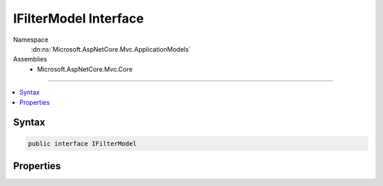 

IFilterModel Interface
======================





Namespace
    :dn:ns:`Microsoft.AspNetCore.Mvc.ApplicationModels`
Assemblies
    * Microsoft.AspNetCore.Mvc.Core

----

.. contents::
   :local:









Syntax
------

.. code-block:: csharp

    public interface IFilterModel








.. dn:interface:: Microsoft.AspNetCore.Mvc.ApplicationModels.IFilterModel
    :hidden:

.. dn:interface:: Microsoft.AspNetCore.Mvc.ApplicationModels.IFilterModel

Properties
----------

.. dn:interface:: Microsoft.AspNetCore.Mvc.ApplicationModels.IFilterModel
    :noindex:
    :hidden:

    
    .. dn:property:: Microsoft.AspNetCore.Mvc.ApplicationModels.IFilterModel.Filters
    
        
        :rtype: System.Collections.Generic.IList<System.Collections.Generic.IList`1>{Microsoft.AspNetCore.Mvc.Filters.IFilterMetadata<Microsoft.AspNetCore.Mvc.Filters.IFilterMetadata>}
    
        
        .. code-block:: csharp
    
            IList<IFilterMetadata> Filters
            {
                get;
            }
    

